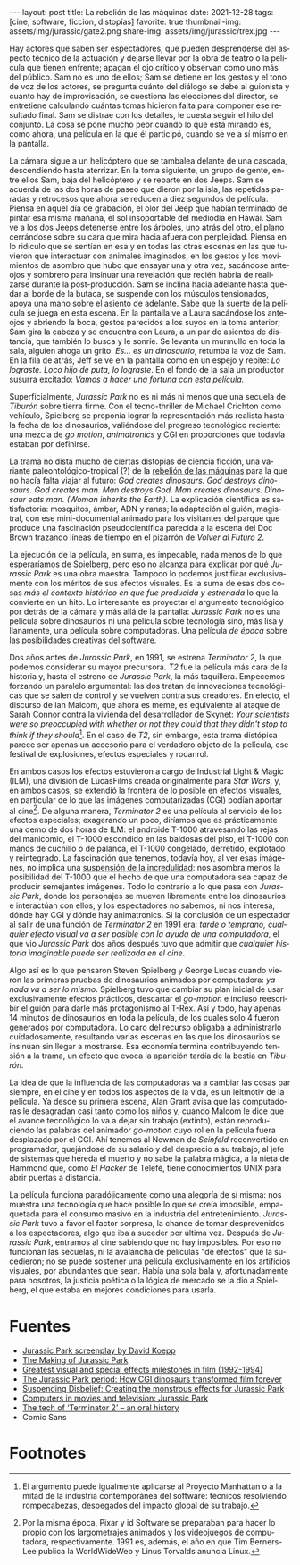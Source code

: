 #+OPTIONS: toc:nil num:nil
#+LANGUAGE: es
#+BEGIN_EXPORT html
---
layout: post
title: La rebelión de las máquinas
date: 2021-12-28
tags: [cine, software, ficción, distopías]
favorite: true
thumbnail-img: assets/img/jurassic/gate2.png
share-img: assets/img/jurassic/trex.jpg
---
#+END_EXPORT

Hay actores que saben ser espectadores, que pueden desprenderse del aspecto técnico de la actuación y dejarse llevar por la obra de teatro o la película que tienen enfrente; apagan el ojo crítico y observan como uno más del público. Sam no es uno de ellos; Sam se detiene en los gestos y el tono de voz de los actores, se pregunta cuánto del diálogo se debe al guionista y cuánto hay de improvisación, se cuestiona las elecciones del director, se entretiene calculando cuántas tomas hicieron falta para componer ese resultado final. Sam se distrae con los detalles, le cuesta seguir el hilo del conjunto. La cosa se pone mucho peor cuando lo que está mirando es, como ahora, una película en la que él participó, cuando se ve a sí mismo en la pantalla.

La cámara sigue a un helicóptero que se tambalea delante de una cascada, descendiendo hasta aterrizar. En la toma siguiente, un grupo de gente, entre ellos Sam, baja del helicóptero y se reparte en dos Jeeps. Sam se acuerda de las dos horas de paseo que dieron por la isla, las repetidas paradas y retrocesos que ahora se reducen a diez segundos de película. Piensa en aquel día de grabación, el olor del Jeep que habían terminado de pintar esa misma mañana, el sol insoportable del mediodía en Hawái. Sam ve a los dos Jeeps detenerse entre los árboles, uno atrás del otro, el plano cerrándose sobre su cara que mira hacia afuera con perplejidad. Piensa en lo ridículo que se sentían en esa y en todas las otras escenas en las que tuvieron que interactuar con animales imaginados, en los gestos y los movimientos de asombro que hubo que ensayar una y otra vez, sacándose anteojos y sombrero para insinuar una revelación que recién habría de realizarse durante la post-producción. Sam se inclina hacia adelante hasta quedar al borde de la butaca, se suspende con los músculos tensionados, apoya una mano sobre el asiento de adelante. Sabe que la suerte de la película se juega en esta escena. En la pantalla ve a Laura sacándose los anteojos y abriendo la boca, gestos parecidos a los suyos en la toma anterior; Sam gira la cabeza y se encuentra con Laura, a un par de asientos de distancia, que también lo busca y le sonríe. Se levanta un murmullo en toda la sala, alguien ahoga un grito. /Es... es un dinosaurio/, retumba la voz de Sam. En la fila de atrás, Jeff se ve en la pantalla como en un espejo y repite: /Lo lograste. Loco hijo de puta, lo lograste/. En el fondo de la sala un productor susurra excitado: /Vamos a hacer una fortuna con esta película./

#+BEGIN_EXPORT html
<div class="text-center">
 <img src="../assets/img/jurassic/landscape.png" width="640">
</div>
#+END_EXPORT

Superficialmente, /Jurassic Park/ no es ni más ni menos que una secuela de /Tiburón/ sobre tierra firme. Con el tecno-thriller de Michael Crichton como vehículo, Spielberg se proponía lograr la representación más realista hasta la fecha de los dinosaurios, valiéndose del progreso tecnológico reciente: una mezcla de /go motion/, /animatronics/ y CGI en proporciones que todavía estaban por definirse.

La trama no dista mucho de ciertas distopías de ciencia ficción, una variante paleontológico-tropical (?) de la [[https://es.wikipedia.org/wiki/Rebeli%C3%B3n_de_las_m%C3%A1quinas][rebelión de las máquinas]] para la que no hacía falta viajar al futuro: /God creates dinosaurs. God destroys dinosaurs. God creates man. Man destroys God. Man creates dinosaurs. Dinosaur eats man. (Woman inherits the Earth)./ La explicación científica es satisfactoria: mosquitos, ámbar, ADN y ranas; la adaptación al guión, magistral, con ese mini-documental animado para los visitantes del parque que produce una fascinación pseudocientífica parecida a la escena del Doc Brown trazando líneas de tiempo en el pizarrón de /Volver al Futuro 2/.

La ejecución de la película, en suma, es impecable, nada menos de lo que esperaríamos de Spielberg, pero eso no alcanza para explicar por qué /Jurassic Park/ es una obra maestra. Tampoco lo podemos justificar exclusivamente con los méritos de sus efectos visuales. Es la suma de esas dos cosas /más el contexto histórico en que fue producida y estrenada/ lo que la convierte en un hito. Lo interesante es proyectar el argumento tecnológico por detrás de la cámara y más allá de la pantalla: /Jurassic Park/ no es una película sobre dinosaurios ni una película sobre tecnología sino, más lisa y llanamente, una película sobre computadoras. Una película /de época/ sobre las posibilidades creativas del software.

#+BEGIN_EXPORT html
<div class="text-center">
 <img src="../assets/img/jurassic/doug.jpg" width="640">
</div>
#+END_EXPORT

Dos años antes de /Jurassic Park/, en 1991, se estrena /Terminator 2/, la que podemos considerar su mayor precursora. /T2/ fue la película más cara de la historia y, hasta el estreno de /Jurassic Park/, la más taquillera. Empecemos forzando un paralelo argumental: las dos tratan de innovaciones tecnológicas que se salen de control y se vuelven contra sus creadores. En efecto, el discurso de Ian Malcom, que ahora es meme, es equivalente al ataque de Sarah Connor contra la vivienda del desarrollador de Skynet: /Your scientists were so preoccupied with whether or not they could that they didn't stop to think if they should/[fn:1]. En el caso de /T2/, sin embargo, esta trama distópica parece ser apenas un accesorio para el verdadero objeto de la película, ese festival de explosiones, efectos especiales y rocanrol.

En ambos casos los efectos estuvieron a cargo de Industrial Light & Magic (ILM), una división de LucasFilms creada originalmente para /Star Wars/, y, en ambos casos, se extendió la frontera de lo posible en efectos visuales, en particular de lo que las imágenes computarizadas (CGI) podían aportar al cine[fn:2]. De alguna manera, /Terminator 2/ es una película al servicio de los efectos especiales; exagerando un poco, diríamos que es prácticamente una demo de dos horas de ILM: el androide T-1000 atravesando las rejas del manicomio, el T-1000 escondido en las baldosas del piso, el T-1000 con manos de cuchillo o de palanca, el T-1000 congelado, derretido, explotado y reintegrado. La fascinación que tenemos, todavía hoy, al ver esas imágenes, no implica una [[https://es.wikipedia.org/wiki/Suspensi%C3%B3n_de_la_incredulidad][suspensión de la incredulidad]]: nos asombra menos la posibilidad del T-1000 que el hecho de que una computadora sea capaz de producir semejantes imágenes. Todo lo contrario a lo que pasa con /Jurassic Park/, donde los personajes se mueven libremente entre los dinosaurios e interactúan con ellos, y los espectadores no sabemos, ni nos interesa, dónde hay CGI y dónde hay animatronics. Si la conclusión de un espectador al salir de una función de /Terminator 2/ en 1991 era: /tarde o temprano, cualquier efecto visual va a ser posible con la ayuda de una computadora/, el que vio /Jurassic Park/ dos años después tuvo que admitir que /cualquier historia imaginable puede ser realizada en el cine/.

#+BEGIN_EXPORT html
<div class="text-center">
 <img src="../assets/img/jurassic/trex.jpg" width="640">
</div>
#+END_EXPORT

Algo así es lo que pensaron Steven Spielberg y George Lucas cuando vieron las primeras pruebas de dinosaurios animados por computadora: /ya nada va a ser lo mismo/. Spielberg tuvo que cambiar su plan inicial de usar exclusivamente efectos prácticos, descartar el /go-motion/ e incluso reescribir el guión para darle más protagonismo al T-Rex. Así y todo, hay apenas 14 minutos de dinosaurios en toda la película, de los cuales solo 4 fueron generados por computadora. Lo caro del recurso obligaba a administrarlo cuidadosamente, resultando varias escenas en las que los dinosaurios se insinúan sin llegar a mostrarse. Esa economía termina contribuyendo tensión a la trama, un efecto que evoca la aparición tardía de la bestia en /Tiburón./

La idea de que la influencia de las computadoras va a cambiar las cosas par siempre, en el cine y en todos los aspectos de la vida, es un leitmotiv de la película. Ya desde su primera escena, Alan Grant avisa que las computadoras le desagradan casi tanto como los niños y, cuando Malcom le dice que el avance tecnológico lo va a dejar sin trabajo (extinto), están reproduciendo las palabras del animador /go-motion/ cuyo rol en la película fuera desplazado por el CGI. Ahí tenemos al Newman de /Seinfeld/ reconvertido en programador, quejándose de su salario y del desprecio a su trabajo, al jefe de sistemas que hereda el muerto y no sabe la palabra mágica, a la nieta de Hammond que, como /El Hacker/ de Telefé, tiene conocimientos UNIX para abrir puertas a distancia.

La película funciona paradójicamente como una alegoría de sí misma: nos muestra una tecnología que hace posible lo que se creía imposible, empaquetada para el consumo masivo en la industria del entretenimiento. /Jurassic Park/ tuvo a favor el factor sorpresa, la chance de tomar desprevenidos a los espectadores, algo que iba a suceder por última vez. Después de /Jurassic Park/, entramos al cine sabiendo que no hay imposibles. Por eso no funcionan las secuelas, ni la avalancha de películas "de efectos" que la sucedieron; no se puede sostener una película exclusivamente en los artificios visuales, por abundantes que sean. Había una sola bala y, afortunadamente para nosotros, la justicia poética o la lógica de mercado se la dio a Spielberg, el que estaba en mejores condiciones para usarla.

* Fuentes

- [[http://www.dailyscript.com/scripts/jurassicpark_script_final_12_92.html][Jurassic Park screenplay by David Koepp]]
- [[https://www.dailymotion.com/video/x2ymqb4][The Making of Jurassic Park]]
- [[https://www.filmsite.org/visualeffects15.html][Greatest visual and special effects milestones in film (1992-1994)]]
- [[https://www.theatlantic.com/entertainment/archive/2013/04/the-i-jurassic-park-i-period-how-cgi-dinosaurs-transformed-film-forever/274669/][The Jurassic Park period: How CGI dinosaurs transformed film forever]]
- [[http://www.wideanglecloseup.com/jurassicpark.html][Suspending Disbelief: Creating the monstrous effects for Jurassic Park]]
- [[http://www.starringthecomputer.com/feature.php?f=11][Computers in movies and television: Jurassic Park]]
- [[https://beforesandafters.com/2019/10/21/the-tech-of-terminator-2-an-oral-history/][The tech of ‘Terminator 2’ – an oral history]]
- Comic Sans

* Footnotes

[fn:2] Por la misma época, Pixar y id Software se preparaban para hacer lo propio con los largometrajes animados y los videojuegos de computadora, respectivamente. 1991 es, además, el año en que Tim Berners-Lee publica la WorldWideWeb y Linus Torvalds anuncia Linux.

[fn:1] El argumento puede igualmente aplicarse al Proyecto Manhattan o a la mitad de la industria contemporánea del software: técnicos resolviendo rompecabezas, despegados del impacto global de su trabajo.
